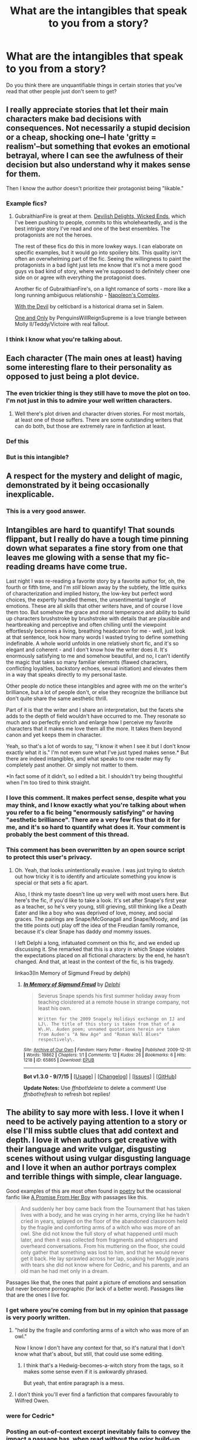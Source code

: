 #+TITLE: What are the intangibles that speak to you from a story?

* What are the intangibles that speak to you from a story?
:PROPERTIES:
:Author: Karinta
:Score: 20
:DateUnix: 1445052668.0
:DateShort: 2015-Oct-17
:FlairText: Discussion
:END:
Do you think there are unquantifiable things in certain stories that you've read that other people just don't seem to get?


** I really appreciate stories that let their main characters make bad decisions with consequences. Not necessarily a stupid decision or a cheap, shocking one--I hate 'gritty = realism'--but something that evokes an emotional betrayal, where I can see the awfulness of their decision but also understand why it makes sense for them.

Then I know the author doesn't prioritize their protagonist being "likable."
:PROPERTIES:
:Author: someorangegirl
:Score: 23
:DateUnix: 1445067453.0
:DateShort: 2015-Oct-17
:END:

*** Example fics?
:PROPERTIES:
:Author: AJAR1
:Score: 2
:DateUnix: 1445188342.0
:DateShort: 2015-Oct-18
:END:

**** GubraithianFire is great at them. [[http://www.harrypotterfanfiction.com/viewstory.php?psid=327575][Devilish Delights, Wicked Ends]], which I've been pushing to people, commits to this wholeheartedly, and is the best intrigue story I've read and one of the best ensembles. The protagonists are not the heroes.

The rest of these fics do this in more lowkey ways. I can elaborate on specific examples, but it would go into spoilery bits. This quality isn't often an overwhelming part of the fic. Seeing the willingness to paint the protagonists in a bad light just lets me know that it's not a mere good guys vs bad kind of story, where we're supposed to definitely cheer one side on or agree with everything the protagonist does.

Another fic of GubraithianFire's, on a light romance of sorts - more like a long running ambiguous relationship - [[http://www.harrypotterfanfiction.com/viewstory.php?psid=290281][Napoleon's Complex]].

[[http://www.harrypotterfanfiction.com/viewstory.php?psid=288707][With the Devil]] by celticbard is a historical drama set in Salem.

[[http://www.harrypotterfanfiction.com/viewstory.php?psid=296549][One and Only]] by PenguinsWillReignSupreme is a love triangle between Molly II/Teddy/Victoire with real fallout.
:PROPERTIES:
:Author: someorangegirl
:Score: 2
:DateUnix: 1445195193.0
:DateShort: 2015-Oct-18
:END:


*** I think I know what you're talking about.
:PROPERTIES:
:Author: Karinta
:Score: 1
:DateUnix: 1445126870.0
:DateShort: 2015-Oct-18
:END:


** Each character (The main ones at least) having some interesting flare to their personality as opposed to just being a plot device.
:PROPERTIES:
:Author: blandge
:Score: 12
:DateUnix: 1445060773.0
:DateShort: 2015-Oct-17
:END:

*** The even trickier thing is they still have to move the plot on too. I'm not just in this to admire your well written characters.
:PROPERTIES:
:Author: oneonetwooneonetwo
:Score: 3
:DateUnix: 1445067285.0
:DateShort: 2015-Oct-17
:END:

**** Well there's plot driven and character driven stories. For most mortals, at least one of those suffers. There are some outstanding writers that can do both, but those are extremely rare in fanfiction at least.
:PROPERTIES:
:Author: blandge
:Score: 4
:DateUnix: 1445067484.0
:DateShort: 2015-Oct-17
:END:


*** Def this
:PROPERTIES:
:Author: kooskoostaunting
:Score: 2
:DateUnix: 1445061116.0
:DateShort: 2015-Oct-17
:END:


*** But is this intangible?
:PROPERTIES:
:Author: Karinta
:Score: 1
:DateUnix: 1445140374.0
:DateShort: 2015-Oct-18
:END:


** A respect for the mystery and delight of magic, demonstrated by it being occasionally inexplicable.
:PROPERTIES:
:Author: wordhammer
:Score: 9
:DateUnix: 1445100493.0
:DateShort: 2015-Oct-17
:END:

*** This is a very good answer.
:PROPERTIES:
:Author: Karinta
:Score: 2
:DateUnix: 1445126963.0
:DateShort: 2015-Oct-18
:END:


** Intangibles are hard to quantify! That sounds flippant, but I really do have a tough time pinning down what separates a fine story from one that leaves me glowing with a sense that my fic-reading dreams have come true.

Last night I was re-reading a favorite story by a favorite author for, oh, the fourth or fifth time, and I'm /still/ blown away by the subtlety, the little quirks of characterization and implied history, the low-key but perfect word choices, the expertly handled themes, the unsentimental tangle of emotions. These are all skills that other writers have, and of course I love them too. But somehow the grace and moral temperance and ability to build up characters brushstroke by brushstroke with details that are plausible and heartbreaking and perceptive and often chilling until the viewpoint effortlessly becomes a living, breathing headcanon for me - well, just look at that sentence, look how many words I wasted trying to define something indefinable. A whole world unfolds in one relatively short fic, and it's so elegant and coherent - and I don't know how the writer does it. It's enormously satisfying to me and somehow beautiful, and no, I can't identify the magic that takes so many familiar elements (flawed characters, conflicting loyalties, backstory echoes, sexual initiation) and elevates them in a way that speaks directly to my personal taste.

Other people /do/ notice these intangibles and agree with me on the writer's brilliance, but a lot of people don't, or else they recognize the brilliance but don't quite share the same aesthetic thrill.

Part of it is that the writer and I share an interpretation, but the facets she adds to the depth of field wouldn't have occurred to me. They resonate so much and so perfectly enrich and enlarge how I perceive my favorite characters that it makes me love them all the more. It takes them beyond canon and yet keeps them in character.

Yeah, so that's a lot of words to say, "I know it when I see it but I don't know exactly what it is." I'm not even sure what I've just typed makes sense.* But there are indeed intangibles, and what speaks to one reader may fly completely past another. Or simply not matter to them.

*In fact some of it didn't, so I edited a bit. I shouldn't try being thoughtful when I'm too tired to think straight.
:PROPERTIES:
:Author: perverse-idyll
:Score: 4
:DateUnix: 1445146639.0
:DateShort: 2015-Oct-18
:END:

*** I love this comment. It makes perfect sense, despite what you may think, and I know *exactly* what you're talking about when you refer to a fic being "enormously satisfying" or having "aesthetic brilliance". There are a very few fics that do it for me, and it's so hard to quantify what does it. Your comment is probably the best comment of this thread.
:PROPERTIES:
:Author: Karinta
:Score: 1
:DateUnix: 1445215281.0
:DateShort: 2015-Oct-19
:END:


*** This comment has been overwritten by an open source script to protect this user's privacy.
:PROPERTIES:
:Author: metaridley18
:Score: 1
:DateUnix: 1445526058.0
:DateShort: 2015-Oct-22
:END:

**** Oh. Yeah, that looks unintentionally evasive. I was just trying to sketch out how tricky it is to identify and articulate something you know is special or that sets a fic apart.

Also, I think my taste doesn't line up very well with most users here. But here's the fic, if you'd like to take a look. It's set after Snape's first year as a teacher, so he's very young, still grieving, still thinking like a Death Eater and like a boy who was deprived of love, money, and social graces. The pairings are Snape/McGonagall and Snape/Moody, and (as the title points out) play off the idea of the Freudian family romance, because it's clear Snape has daddy /and/ mommy issues.

I left Delphi a long, infatuated comment on this fic, and we ended up discussing it. She remarked that this is a story in which Snape violates the expectations placed on all fictional characters: by the end, he hasn't changed. And that, at least in the context of the fic, is his tragedy.

linkao3(In Memory of Sigmund Freud by delphi)
:PROPERTIES:
:Author: perverse-idyll
:Score: 1
:DateUnix: 1445531678.0
:DateShort: 2015-Oct-22
:END:

***** [[http://archiveofourown.org/works/65865][*/In Memory of Sigmund Freud/*]] by [[http://archiveofourown.org/users/Delphi/pseuds/Delphi][/Delphi/]]

#+begin_quote
  Severus Snape spends his first summer holiday away from teaching cloistered at a remote house in strange company, not least his own.

  #+begin_example
      Written for the 2009 Snapely Holidays exchange on IJ and LJ\. The title of this story is taken from that of a W\.H\. Auden poem; unnamed quotations herein are taken from Auden's "A New Age" and "Roman Wall Blues" respectively\.
  #+end_example
#+end_quote

^{/Site/: [[http://www.archiveofourown.org/][Archive of Our Own]] *|* /Fandom/: Harry Potter - Rowling *|* /Published/: 2009-12-31 *|* /Words/: 19862 *|* /Chapters/: 1/1 *|* /Comments/: 12 *|* /Kudos/: 26 *|* /Bookmarks/: 6 *|* /Hits/: 1218 *|* /ID/: 65865 *|* /Download/: [[http://archiveofourown.org/][EPUB]]}

--------------

*Bot v1.3.0 - 9/7/15* *|* [[[https://github.com/tusing/reddit-ffn-bot/wiki/Usage][Usage]]] | [[[https://github.com/tusing/reddit-ffn-bot/wiki/Changelog][Changelog]]] | [[[https://github.com/tusing/reddit-ffn-bot/issues/][Issues]]] | [[[https://github.com/tusing/reddit-ffn-bot/][GitHub]]]

*Update Notes:* Use /ffnbot!delete/ to delete a comment! Use /ffnbot!refresh/ to refresh bot replies!
:PROPERTIES:
:Author: FanfictionBot
:Score: 1
:DateUnix: 1445531688.0
:DateShort: 2015-Oct-22
:END:


** The ability to say more with less. I love it when I need to be actively paying attention to a story or else I'll miss subtle clues that add context and depth. I love it when authors get creative with their language and write vulgar, disgusting scenes without using vulgar disgusting language and I love it when an author portrays complex and terrible things with simple, clear language.

Good examples of this are most often found in [[http://www.warpoetry.co.uk/owen1.html][poetry]] but the ocassional fanfic like [[https://m.fanfiction.net/s/8766329/4/A-Promise-From-Her-Boy][A Promise From Her Boy]] with passages like this.

#+begin_quote
  And suddenly her boy came back from the Tournament that has taken lives with a body, and he was crying in her arms, crying like he hadn't cried in years, splayed on the floor of the abandoned classroom held by the fragile and comforting arms of a witch who was more of an owl. She did not know the full story of what happened until much later, and then it was collected from fragments and whispers and overheard conversations. From his muttering on the floor, she could only gather that something was lost to him, and that he would never get it back. He lay sprawled across her lap, soaking her Muggle jeans with tears she did not know where for Cedric, and his parents, and an old man he had met only in a dream.
#+end_quote

Passages like that, the ones that paint a picture of emotions and sensation but never become pornographic (for lack of a better word). Passages like that are the ones I live for.
:PROPERTIES:
:Author: toni_toni
:Score: 12
:DateUnix: 1445066288.0
:DateShort: 2015-Oct-17
:END:

*** I get where you're coming from but in my opinion that passage is very poorly written.
:PROPERTIES:
:Author: rifter5000
:Score: 21
:DateUnix: 1445071051.0
:DateShort: 2015-Oct-17
:END:

**** "held by the fragile and comforting arms of a witch who was more of an owl."

Now I know I don't have any context for that, so it's natural that I don't know what that's about, but still, that could use some editing.
:PROPERTIES:
:Author: BigFatNo
:Score: 9
:DateUnix: 1445079324.0
:DateShort: 2015-Oct-17
:END:

***** I think that's a Hedwig-becomes-a-witch story from the tags, so it makes some sense even if it is awkwardly phrased.

But yeah, that entire paragraph is a mess.
:PROPERTIES:
:Author: hchan1
:Score: 5
:DateUnix: 1445099367.0
:DateShort: 2015-Oct-17
:END:


**** I don't think you'll ever find a fanfiction that compares favourably to Wilfred Owen.
:PROPERTIES:
:Author: toni_toni
:Score: -1
:DateUnix: 1445074637.0
:DateShort: 2015-Oct-17
:END:


*** were for Cedric*
:PROPERTIES:
:Author: sildet
:Score: 3
:DateUnix: 1445100423.0
:DateShort: 2015-Oct-17
:END:


*** Posting an out-of-context excerpt inevitably fails to convey the impact a passage has, when read without the prior build-up and emotional investment of the story already behind you. I'm wary of posting selections by my favorite writers, for whom I will go to the mat in defense of their talent, because I know posting in a vacuum tends to invite ridicule.

But I'll second your love of subtlety and distillation, although it's not an exclusive love for me. I also, frankly, love reading and writing vulgar scenes (I'm not sure how you define 'disgusting') using colorful, explicit language. To be blunt, I'm fond of vulgarity. (When it's done well, that is. But that applies to everything.) I relish well-written smut and emotional revelation, lush or spare. Because I'm also a fan of sumptuous language. It all depends on the fic and what it's trying to do.

But yes, nuance and restraint and suggestiveness can be absolutely sublime in the right hands.

#+begin_quote
  I don't think you'll ever find a fanfiction that compares favourably to Wilfred Owen.
#+end_quote

Well, comparing poetry and prose is always dicey, because poetry (generally speaking) relies on compression and associative clusters of imagery to convey whole realms of meaning. It encapsulates. Prose isn't required to do that, and usually (but not always) involves plot, characterization, and story-specific elements such as dialogue, scene-setting, and narrative structure. Poetry is liberated from those expectations, although it has other rigors and demands.

Anyway, I disagree, although only in specific instances. There are a handful of authors - not chroniclers of war, so already the comparison diverges - who impress me just as favorably as Owen does, even though they mine incompatible genres. The rewards are different, but my astonishment at the brilliance displayed by the writer isn't.
:PROPERTIES:
:Author: perverse-idyll
:Score: 3
:DateUnix: 1445219283.0
:DateShort: 2015-Oct-19
:END:


*** u/Karinta:
#+begin_quote
  pornographic
#+end_quote

I see what you're getting at, in the sense of "explicit", or "over-written" or something like that.
:PROPERTIES:
:Author: Karinta
:Score: 1
:DateUnix: 1445215533.0
:DateShort: 2015-Oct-19
:END:
